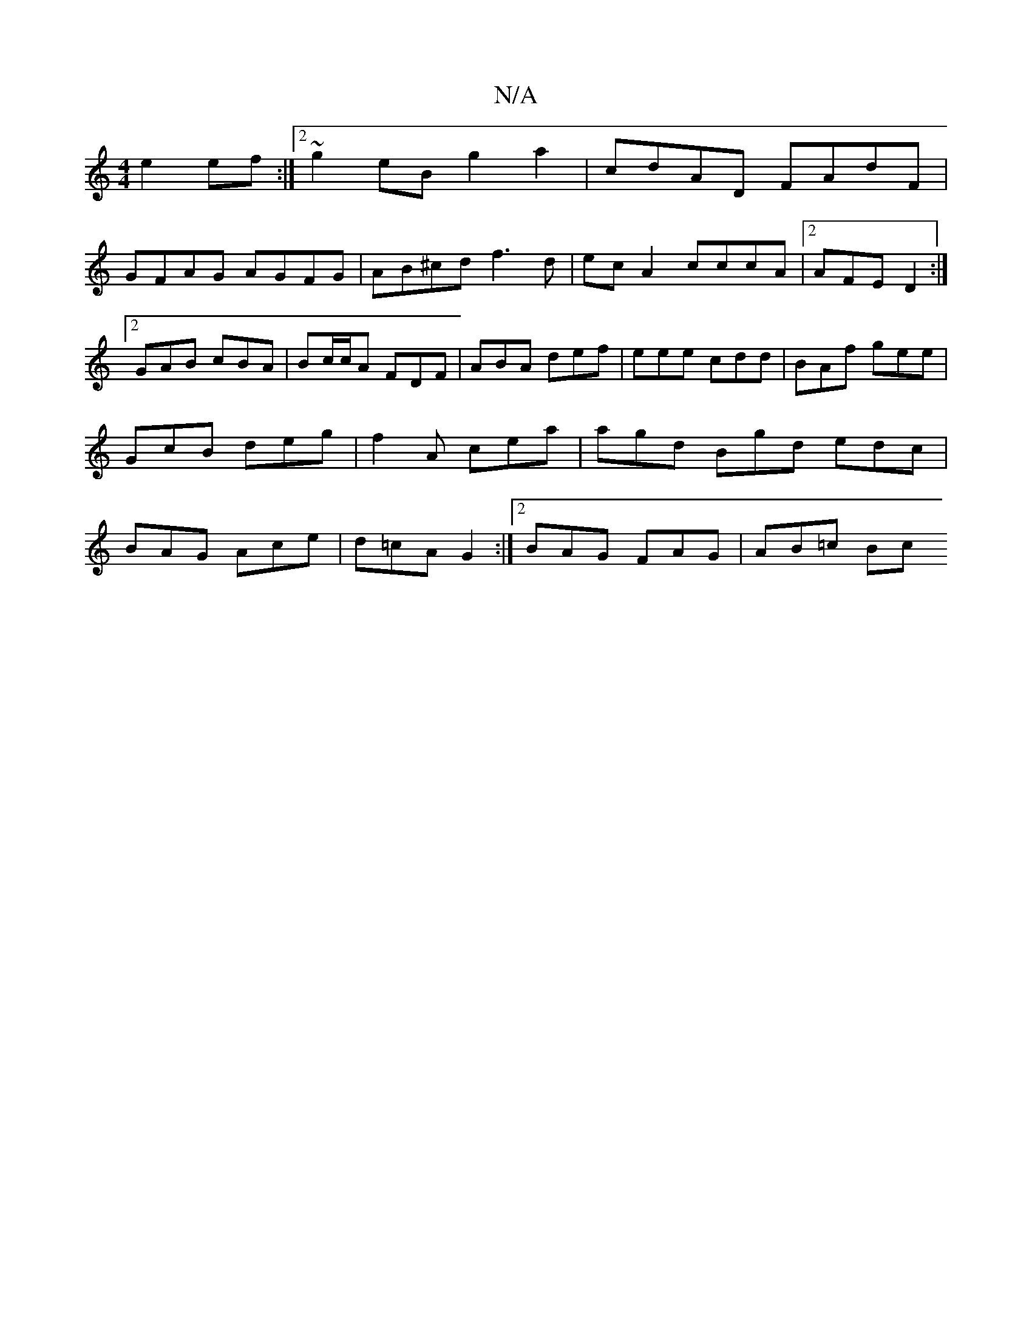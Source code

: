 X:1
T:N/A
M:4/4
R:N/A
K:Cmajor
e2ef:|2 ~g2eB g2a2|cdAD FAdF|
GFAG AGFG|AB^cd f3d|ec A2 cccA|2AFE D2 :|[2 GAB cBA | Bc/c/A FDF | ABA def | eee cdd | BAf gee | GcB deg | f2A cea | agd Bgd edc | BAG Ace | d=cA G2 :|2 BAG FAG | AB=c Bc